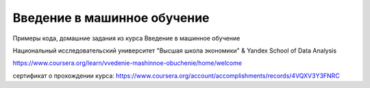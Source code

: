 Введение в машинное обучение
----------------------------

Примеры кода, домашние задания из курса Введение в машинное обучение

Национальный исследовательский университет "Высшая школа экономики" & Yandex School of Data Analysis

https://www.coursera.org/learn/vvedenie-mashinnoe-obuchenie/home/welcome

сертификат о прохождении курса:
https://www.coursera.org/account/accomplishments/records/4VQXV3Y3FNRC
